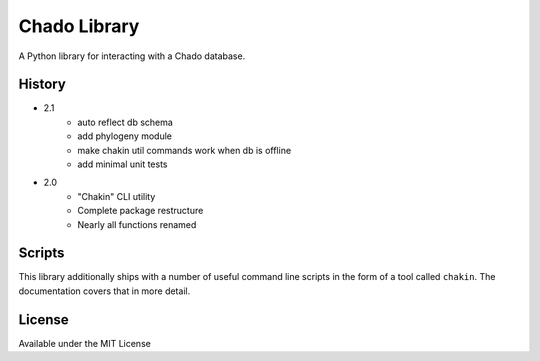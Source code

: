 Chado Library
=============

.. image:: https://travis-ci.org/galaxy-genome-annotation/python-chado.svg?branch=master
    :target: https://travis-ci.org/galaxy-genome-annotation/python-chado

.. image:: https://readthedocs.org/projects/python-chado/badge/?version=latest
    :target: http://python-chado.readthedocs.io/en/latest/?badge=latest
    :alt: Documentation Status

A Python library for interacting with a Chado database.

History
-------

- 2.1
    - auto reflect db schema
    - add phylogeny module
    - make chakin util commands work when db is offline
    - add minimal unit tests

- 2.0
    - "Chakin" CLI utility
    - Complete package restructure
    - Nearly all functions renamed

Scripts
-------

This library additionally ships with a number of useful command line
scripts in the form of a tool called ``chakin``. The documentation covers that in more detail.

License
-------

Available under the MIT License
